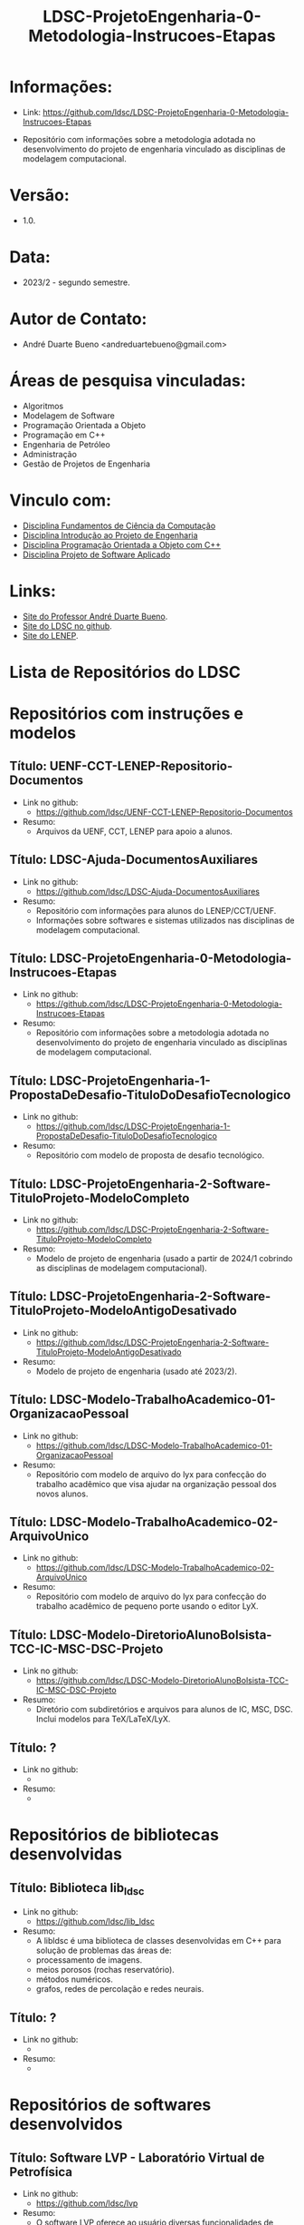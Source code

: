 #+TITLE:    LDSC-ProjetoEngenharia-0-Metodologia-Instrucoes-Etapas

* Informações:
- Link: https://github.com/ldsc/LDSC-ProjetoEngenharia-0-Metodologia-Instrucoes-Etapas

- Repositório com informações sobre a metodologia adotada no desenvolvimento do projeto de engenharia vinculado as disciplinas de modelagem computacional.

* Versão: 
- 1.0.

* Data:
- 2023/2 - segundo semestre.
  
* Autor de Contato:
- André Duarte Bueno <andreduartebueno@gmail.com>

* Áreas de pesquisa vinculadas: 
- Algoritmos
- Modelagem de Software
- Programação Orientada a Objeto
- Programação em C++
- Engenharia de Petróleo
- Administração
- Gestão de Projetos de Engenharia

* Vinculo com: 
- [[https://sites.google.com/view/professorandreduartebueno/ensino/fundamentos-de-programa%C3%A7%C3%A3o-em-c][Disciplina Fundamentos de Ciência da Computação]]
- [[https://sites.google.com/view/professorandreduartebueno/ensino/introdu%C3%A7%C3%A3o-ao-projeto-de-engenharia][Disciplina Introdução ao Projeto de Engenharia]]
- [[https://sites.google.com/view/professorandreduartebueno/ensino/prog-orientada-objeto-c-2024][Disciplina Programação Orientada a Objeto com C++]]
- [[https://sites.google.com/view/professorandreduartebueno/ensino/projeto-de-software-aplicado][Disciplina Projeto de Software Aplicado]]
  
* Links:
- [[https://sites.google.com/view/professorandreduartebueno/][Site do Professor André Duarte Bueno]].
- [[https://github.com/ldsc][Site do LDSC no github]].
- [[https://uenf.br/cct/lenep][Site do LENEP]].

* Lista de Repositórios do LDSC
* <<1>>Repositórios com instruções e modelos
** Título: UENF-CCT-LENEP-Repositorio-Documentos
- Link no github:
  - https://github.com/ldsc/UENF-CCT-LENEP-Repositorio-Documentos
- Resumo:
  - Arquivos da UENF, CCT, LENEP para apoio a alunos.

** Título: LDSC-Ajuda-DocumentosAuxiliares
- Link no github:
  - https://github.com/ldsc/LDSC-Ajuda-DocumentosAuxiliares
- Resumo:
  - Repositório com informações para alunos do LENEP/CCT/UENF.
  - Informações sobre softwares e sistemas utilizados nas disciplinas de modelagem computacional.
** Título: LDSC-ProjetoEngenharia-0-Metodologia-Instrucoes-Etapas
- Link no github:
  - https://github.com/ldsc/LDSC-ProjetoEngenharia-0-Metodologia-Instrucoes-Etapas
- Resumo:
  - Repositório com informações sobre a metodologia adotada no desenvolvimento do projeto de engenharia vinculado as disciplinas de modelagem computacional.

** Título: LDSC-ProjetoEngenharia-1-PropostaDeDesafio-TituloDoDesafioTecnologico
- Link no github:
  - https://github.com/ldsc/LDSC-ProjetoEngenharia-1-PropostaDeDesafio-TituloDoDesafioTecnologico
- Resumo:
  - Repositório com modelo de proposta de desafio tecnológico.

** Título: LDSC-ProjetoEngenharia-2-Software-TituloProjeto-ModeloCompleto
- Link no github:
  - https://github.com/ldsc/LDSC-ProjetoEngenharia-2-Software-TituloProjeto-ModeloCompleto
- Resumo:
  - Modelo de projeto de engenharia (usado a partir de 2024/1 cobrindo as disciplinas de modelagem computacional).

** Título: LDSC-ProjetoEngenharia-2-Software-TituloProjeto-ModeloAntigoDesativado
- Link no github:
  - https://github.com/ldsc/LDSC-ProjetoEngenharia-2-Software-TituloProjeto-ModeloAntigoDesativado
- Resumo:
  - Modelo de projeto de engenharia (usado até 2023/2).

** Título: LDSC-Modelo-TrabalhoAcademico-01-OrganizacaoPessoal
- Link no github:
  - https://github.com/ldsc/LDSC-Modelo-TrabalhoAcademico-01-OrganizacaoPessoal
- Resumo:
  - Repositório com modelo de arquivo do lyx para confecção do trabalho acadêmico que visa ajudar na organização pessoal dos novos alunos.

** Título: LDSC-Modelo-TrabalhoAcademico-02-ArquivoUnico
- Link no github:
  - https://github.com/ldsc/LDSC-Modelo-TrabalhoAcademico-02-ArquivoUnico
- Resumo:
  - Repositório com modelo de arquivo do lyx para confecção do trabalho acadêmico de pequeno porte usando o editor LyX.

** Título: LDSC-Modelo-DiretorioAlunoBolsista-TCC-IC-MSC-DSC-Projeto
- Link no github:
  - https://github.com/ldsc/LDSC-Modelo-DiretorioAlunoBolsista-TCC-IC-MSC-DSC-Projeto
- Resumo:
  - Diretório com subdiretórios e arquivos para alunos de IC, MSC, DSC. Inclui modelos para TeX/LaTeX/LyX.

** Título: ?
- Link no github:
  -
- Resumo:
  -

* <<2>>Repositórios de bibliotecas desenvolvidas
** Título: Biblioteca lib_ldsc
- Link no github:
  - https://github.com/ldsc/lib_ldsc
- Resumo:
  - A libldsc é uma biblioteca de classes desenvolvidas em C++ para solução de problemas das áreas de:
  - processamento de imagens.
  - meios porosos (rochas reservatório).
  - métodos numéricos.
  - grafos, redes de percolação e redes neurais.

** Título: ?
- Link no github:
  -
- Resumo:
  -
* <<3>>Repositórios de softwares desenvolvidos
** Título: Software LVP - Laboratório Virtual de Petrofísica
- Link no github:
  - https://github.com/ldsc/lvp
- Resumo:
  - O software LVP oferece ao usuário diversas funcionalidades de simulação e determinação de propriedades petrofísicas através da análise de imagens de meios porosos. O propósito inicial no desenvolvimento deste software foi o de facilitar, através de uma interface gráfica amigável e avançada, a utilização dos modelos e algoritmos desenvolvidos como parte de um trabalho de mestrado, e posteriormente de doutorado, realizado na UENF/LENEP. Devido ao fato dos trabalhos terem como base a biblioteca para análise de imagens de meios porosos lib_ldsc, diversas outras funcionalidades implementadas nesta biblioteca foram disponibilizadas no LVP.
  - Dentre as funcionalidades podemos destacar:
  - Aplicação de filtros em imagens 2D e 3D, incluindo: conectividade, imagem de distância ao fundo, inversão da imagem, passa-baixa e passa-alta;
  - Aplicação dos filtros morfológicos: fechamento, abertura, dilatação e erosão;
  - Visualização plano a plano de imagens tridimensionais permitindo escolher o eixo de visualização;
  - Visualização de imagens tridimensionais e bidimensionais;
  - Determinação de correlações frequencial e espacial;
  - Determinação da distribuição de tamanho de poros e sólidos;
  - Calculo da permeabilidade intrínseca;
  - Calculo da permeabilidade relativa;
 Visualização das curvas de permeabilidade relativa;
  - Visualização dos gráficos de correlações;
  - Calculo da porosidade;
  - Rotação de imagens tridimensionais;
  - Corte de imagens tridimensionais;
  - Determinação das configurações de equilíbrio;
  - Reconstruções tridimensionais através dos métodos esferas sobrepostas, gaussiana truncada e gaussiana truncada revisada;
  - Segmentação de poros e gargantas, através de operações morfológicas;
  - Criação de redes de percolação representativas ao meio poroso;
  - Calculo da permeabilidade intrínseca nas redes de percolação.

** Título: Simulat - Simulador Transferência Calor e Massa em Meios Porosos
- Link no github:
  - https://github.com/ldsc/simulat
- Resumo:
  - Simulador Transferência Calor e Umidade em Telhas Cerâmicas.
  - A partir de propriedades físicas medidas em laboratório permite a simulação dos valores de conteúdo mássico e temperatura de telhas expostas ao meio ambiente.
** Título: Software-CaracterizacaoDeRochaDigitalUsando-IA-InteligenciaArtificial-SegmentacaoImagens
- Link no github:
  - https://github.com/ldsc/Software-CaracterizacaoDeRochaDigitalUsando-IA-InteligenciaArtificial-SegmentacaoImagens
- Resumo:
  - Este repositório representa o projeto de dissertação desenvolvida no LENEP/CCT/UENF, como parte das exigências para obtenção do título de Mestre em Engenharia de Reservatório e de Exploração.
  - O objetivo geral deste trabalho foi desenvolver métodos de inteligência artificial capazes de reconhecer padrões relevantes para a análise das propriedades petrofísicas em imagens de rochas reservatórios.
  - No diretório resultados estão os valores obtidos na aplicação da rede neural sobre às amostras de rocha digital junto com o resultado da binarização de cada um delas.
** Título: SAIL - Software de Análise de Imagens Livre
- Link no github:
  - adicionar...
- Resumo:
  - Software de Análise de Imagens Livre
** Título: TCMP-2D
- Link no github:
  - https://github.com/ldsc/TCMP-2D
- Resumo:
  - Transferência de Calor em Meios Porosos 2D (Linguagem: C++/Qt; Método Numérico: FTCS/BTCS).
  - Entrar em contato com Guilherme.

* <<4>>Repositórios de projetos desenvolvidos
** Título: ProjetoEngenharia-AnaliseDoEfeitoDePeliculaAPartirIPR-PocosVerticais-EscoamentoMonofasico
- Link no github:
  - https://github.com/ldsc/ProjetoEngenharia-AnaliseDoEfeitoDePeliculaAPartirIPR-PocosVerticais-EscoamentoMonofasico
- Resumo:
  - ANÁLISE DO EFEITO DE PELÍCULA A PARTIR DE CURVAS DE ÍNDICE DE PRODUTIVIDADE (IPR) PARA POÇOS VERTICAIS EM ESCOAMENTO MONOFÁSICO DE ÓLEO.
  - Utilizar equações propostas na literatura e em artigos cientı́ficos para o cálculo do efeito de pelı́cula total.
  - Plotar curvas de IPR para poços verticais em escoamento monofásico de óleo a partir de soluções analı́ticas da E.D.H. considerando regime transiente, pseu-do permanente e permanente a partir do software externo Gnuplot.
** Título: ProjetoEngenharia-AnaliseQuedaPressaoDevidoMigracaoFinosOcasionadaInjecaoAguaBaixaSalinidade
- Link no github:
  - https://github.com/ldsc/ProjetoEngenharia-AnaliseQuedaPressaoDevidoMigracaoFinosOcasionadaInjecaoAguaBaixaSalinidade
- Resumo:
  - ANÁLISE DA QUEDA DE PRESSÃO DEVIDO A MIGRAÇÃO DE FINOS OCASIONADA PELA INJEÇÃO DE ÁGUA DE BAIXA SALINIDADE.
  - Desenvolver um projeto de Engenharia de Software que calcule a quantidade de partículas depositadas no meio poroso devido a migração de finos, utili- zando como dados/informações de referência os valores da literatura ou de experimentos laboratoriais, os quais serão inseridos pelo usuário por meio de arquivos .txt. Por meio do software será possível analisar o declínio de perme- abilidade, ou seja o dano à formação, devido a quantidade de partículas retidas no meio poroso e assim evitar prejuízos ecônomicos as indústrias petróliferas, pois será possível realizar uma análise e um estudo prévio do caso.
** Título: ProjetoEngenharia-AplicacaoCorrelacoesCalculoParametrosReservartorioPropriedadesFluidos-Blackoil
- Link no github:
  - https://github.com/ldsc/ProjetoEngenharia-AplicacaoCorrelacoesCalculoParametrosReservartorioPropriedadesFluidos-Blackoil
- Resumo:
  - DESENVOLVIMENTO DO SOFTWARE APLICAÇÃO DE CORRELAÇÕES PARA CÁLCULO DE PARÂMETROS DE RESERVATÓRIO A PARTIR DE PROPRIEDADES DOS FLUIDOS – MODELAGEM BLACKOIL.
  - Utilizar correlações empı́ricas para cálculo de parâmetros de um reservatório a partir de propriedades dos fluidos presentes no mesmo – Modelagem BlackOil. – Calcular propriedades dos fluidos a partir de dados externos. – Calcular parâmetros de um reservatório utilizando correlações especı́ficas.
** Título: ProjetoEngenharia-AutomacaoDaDefinicaoDoVolumeElementarRepresentativo
- Link no github:
  - https://github.com/ldsc/ProjetoEngenharia-AutomacaoDaDefinicaoDoVolumeElementarRepresentativo
- Resumo:
  - O PetroRev é um software desenvolvido em C++ que automatiza o processo de análise de Volume Elementar Representativo (REV) de amostras rochosas digitalizadas por microtomografia de raios X. Esse processo é crucial para determinar um volume estatisticamente representativo para simulações em escala de poros, especialmente focando na propriedade petrofísica da porosidade.
  - Pré-processamento de Imagens: Prepara as imagens de microtomografia para análise.
  - Segmentação e Identificação de Poros e Sólidos: Identifica áreas porosas e não porosas nas imagens.
  - Cálculo de Porosidade em Subamostras: Calcula a porosidade de subamostras para determinar o REV.
  - Análise Estatística para Identificação do REV: Utiliza dados de porosidade para determinar um volume representativo estatisticamente.
** Título: ProjetoEngenharia-AvaliacaoCondicaoExperimentalSeparacaoComponentesDoPetroleoPorCromatografiaLiquida
- Link no github:
  - https://github.com/ldsc/ProjetoEngenharia-AvaliacaoCondicaoExperimentalSeparacaoComponentesDoPetroleoPorCromatografiaLiquida
- Resumo:
  - Em desenvolvimento.
** Título: ProjetoEngenharia-AvaliacaoDasCondicoesExperimentaisParaSeparacaoDeComponentesDoPetroleoPorCromatogr
- Link no github:
  - https://github.com/ldsc/ProjetoEngenharia-AvaliacaoDasCondicoesExperimentaisParaSeparacaoDeComponentesDoPetroleoPorCromatogr
- Resumo:
  - AVALIAÇÃO DAS CONDIÇÕES EXPERIMENTAIS PARA SEPARAÇÃO DE COMPONENTES DO PETRÓLEO POR CROMATOGRAFIA LÍQUIDA UTILIZANDO PLANEJAMENTO FATORIAL.
  - Determinar, a partir do planejamento fatorial com ponto central, as melhores condições experimentais para a obtenção da fração de hidrocarbonetos satura- dos do petróleo utilizando a técnica de cromatografia em fase líquida clássica em coluna aberta, visando diminuir a quantidade de solvente e adsorvente utilizado, aumentar a porcentagem de recuperação da fração e, como conse- quência, reduzir a quantidade de resíduos líquidos e sólidos gerados ao meio ambiente.
** Título: ProjetoEngenharia-AvaliacaoFormacoesPorDadosDeTestesDePressao
- Link no github:
  - https://github.com/ldsc/ProjetoEngenharia-AvaliacaoFormacoesPorDadosDeTestesDePressao
- Resumo:
  - AVALIAÇÃO DE FORMAÇÕES POR DADOS DE TESTES DE PRESSÃO.
  - Criar um software capaz de fornecer ao usuário parâmetros e características do reservatório, através da análise dos dados obtidos em testes de pressão em poços, possibilitando estimar as dimensões do campo e sua potencialidade econômica.
** Título: ProjetoEngenharia-BancoDeDadosFluidosPerfuracao
- Link no github:
  - https://github.com/ldsc/ProjetoEngenharia-BancoDeDadosFluidosPerfuracao
- Resumo:
  - BANCO DE DADOS DE FLUIDOS DE PERFURAÇÃO.
  - Desenvolver um banco de dados contendo informações a respeito defluidos de perfuração desenvolvidos no Laboratório de Fluidos do LENEP-Laboratório de Engenharia e Exploração de Petróleo.
** Título: ProjetoEngenharia-CalculoDaTrajetoriaDirecionalParaperfuracaoDePocosDePetroleo-TIPO-1-BUILD-AND-HOLD
- Link no github:
  - https://github.com/ldsc/ProjetoEngenharia-CalculoDaTrajetoriaDirecionalParaperfuracaoDePocosDePetroleo-TIPO-1-BUILD-AND-HOLD
- Resumo:
  - CÁLCULO DE TRAJETÓRIA DIRECIONAL PARA PERFURAÇÃO DE POÇOS DE PETRÓLEO: TIPO 1 - BUILD AND HOLD.
  - Desenvolver uma solução para o cálculo da trajetória em 2D de um projeto de poço vertical e direcional.
** Título: ProjetoEngenharia-CalculoDosFatoresDeRecuperacaoAvancadaDePetroleoAPartirDeTesteDeFluxoEmMeiosPoroso
- Link no github:
  - https://github.com/ldsc/ProjetoEngenharia-CalculoDosFatoresDeRecuperacaoAvancadaDePetroleoAPartirDeTesteDeFluxoEmMeiosPoroso
- Resumo:
  - CÁLCULO DOS FATORES DE RECUPERAÇÃO AVANÇADA DE PETROLEO À PARTIR DE TESTES DE FLUXO EM MEIO POROSO.
  - Calcular a permeabilidade absoluta de amostras rochosas;
  - Obter grfico da permeabilidade absoluta da amostra (plugs );
  - Calcular o volume poroso de amostras rochosas;
  - Calcular as frações de recuperação de óleo a partir do método utilizado: Secundário e/ou Avançado;
  - Possibilitar a inclusão de informações de novosfuidos e amostras (plugs );
  - Obter gráficos com as curvas de produção de água e de óleo através da recuperaçao secundária e avançada a partir da entrada de dados pelo usuário (volumes produzidos por minuto);
  - Obter as saturações iniciais e finais dos fluidos injetados no meio poroso;
  - Obter o fator de recuperação total de óleo através dos métodos de recuperação utilizados.
** Título: ProjetoEngenharia-CalculoIndiceProdutividadePocos
- Link no github:
  - https://github.com/ldsc/ProjetoEngenharia-CalculoIndiceProdutividadePocos
- Resumo:
  - Desenvolver um projeto de engenharia de software para resolver os diferentes modelos matemáticos de previsão de produtividade de poços horizontais e ver- ticais e a influência dos parâmetros de reservatórios nos mesmos para analisar em que situações, em termos de produtividade, qual design de poço seria mais recomendado através das simulações.
** Título: ProjetoEngenharia-CalculoPerdaCargaDistribuidaFluidoNoDecorrerEscoamento
- Link no github:
  - https://github.com/ldsc/ProjetoEngenharia-CalculoPerdaCargaDistribuidaFluidoNoDecorrerEscoamento
- Resumo:
  - CÁLCULO DA PERDA DE CARGA DISTRIBUIDA DE UM FLUIDO NO DECORRER DO ESCOAMENTO.
  - Desenvolver um projeto de engenharia de software para calcular a perda de carga distribuída de um fluido no decorrer do escoamento ao longo da tubulação.
** Título: ProjetoEngenharia-CalculoVolumesFluidosPerfuracaoCimentacaoTubosETempoPerfuracao
- Link no github:
  - https://github.com/ldsc/ProjetoEngenharia-CalculoVolumesFluidosPerfuracaoCimentacaoTubosETempoPerfuracao
- Resumo:
  - Desenvolver um programa para cálculo dos volumes de fluido de perfuração e cimento, quantidade de tubos e o tempo gasto em uma operação de perfuração de um poço de petróleo.
** Título: ProjetoEngenharia-CorrelacoesPVT
- Link no github:
  - https://github.com/ldsc/ProjetoEngenharia-CorrelacoesPVT
- Resumo:
  - Criar um banco virtual de correlações onde seja possível estimar diversas propriedades relacionadas ao gás e ao óleo presentes em um reservatório. Visando a empregá-lo no ensino e pesquisa.
** Título: ProjetoEngenharia-ESPPERFORMANCE-SimuladorDeCurvasDeDesempenhoDe-BCS-HEAD-ePerdasCarga
- Link no github:
  - https://github.com/ldsc/ProjetoEngenharia-ESPPERFORMANCE-SimuladorDeCurvasDeDesempenhoDe-BCS-HEAD-ePerdasCarga
- Resumo:
  - ESPPERFORMANCE - SIMULADOR DE CURVAS DE DESEMPENHO DE BCS: HEAD E PERDAS DE CARGA.
  - Desenvolver um simulador que calcule as curvas de perfomance de operação de BCS utilizado em elevação artficial de petróleo a partir de parametrizações para escoamento defluidos em bombas centrífugas.
** Título: ProjetoEngenharia-FluxoMonofasicoReativoEmMeiosPorosos
- Link no github:
  - https://github.com/ldsc/ProjetoEngenharia-FluxoMonofasicoReativoEmMeiosPorosos
- Resumo:
  - Em desenvolvimento.
** Título: ProjetoEngenharia-ModelosDeAquiferosAnaliticos
- Link no github:
  - https://github.com/ldsc/ProjetoEngenharia-ModelosDeAquiferosAnaliticos
- Resumo:
  - MODELOS DE AQUÍFEROS ANALÍTICOS.
  - No ambiente da Engenharia de Reservatórios, o objeto de estudo é o próprio reservatório de óleo e gás. No entanto, para que esse estudo ocorra de forma eficiente, é necessário que se entenda as características (porosidade, permeabilidade, volume de reservatório, presença e propriedades de aquíferos) e o comportamento sob produção. O objetivo de estudo deste software é analisar aquíferos analíticos com modelos distintos e como sua presença provoca efeitos em reservatórios de óleo e gás.
** Título: ProjetoEngenharia-ModelosDeDeslocamentoImiscivelParaRecuperacaoSecundariaDePetroleo
- Link no github:
  - https://github.com/ldsc/ProjetoEngenharia-ModelosDeDeslocamentoImiscivelParaRecuperacaoSecundariaDePetroleo
- Resumo:
  - MODELOS DE DESLOCAMENTO IMISCÍVEL PARA RECUPERAÇÃO SECUNDÁRIA DE PETRÓLEO.
  - O projeto a ser desenvolvido consiste em um programa que calculará características de um reservatório homogêneo a partir de um fluxo bifásico areal, preverá o desempenho no processo de recuperação secundária do óleo a partir de um sistema estratificado com fluxo bifásico. A presente construção do sistema será utilizado em âmbito acadêmico como software livre, a partir do uso da Programação Orientada a Objeto em C++ e software Gnuplot, para que esteja disponível de fácil acesso a todos. A interface selecionada para o programa é em modo texto, o usuário irá se relacionar a partir do uso do teclado, mouse e monitor em conjunto com a interface do sistema construído. Os dados de entrada, propriedades do reservatório, serão fornecidos em modo .xlsx, na qual poderá ser modificado pelo usuário com base nas informações do reservatório em questão, enquanto que os dados de saída serão em modo arquivo de texto .txt e imagem .png com base nos diferentes modelos de deslocamento possíveis do software.
** Título: ProjetoEngenharia-PrevisaoComportamentoDeReservatoriosDeOleoComCapaDeGasOuGasEmSolucaoEOleo-GasComIn
- Link no github:
  - https://github.com/ldsc/ProjetoEngenharia-PrevisaoComportamentoDeReservatoriosDeOleoComCapaDeGasOuGasEmSolucaoEOleo-GasComIn
- Resumo:
  - PREVISÃO DE COMPORTAMENTO DE RESERVATÓRIOS DE ÓLEO COM CAPA DE GÁS OU GÁS EM SOLUÇÃO E ÓLEO & GÁS COM INFLUXO DE ÁGUA.
  - Desenvolver um software para determinar os parâmetros comportamentais de um reservatório de óleo com capa de gás para a caracterização desse reservatório por meio da análise e cálculos a partir de dados de produção.
** Título: ProjetoEngenharia-PropriedadesFisicasRochasSedimentaresUtilizandoDadosObtidosPorAnaliseDeImagens
- Link no github:
  - https://github.com/ldsc/ProjetoEngenharia-PropriedadesFisicasRochasSedimentaresUtilizandoDadosObtidosPorAnaliseDeImagens
- Resumo:
  - DETERMINAÇÃO DE PROPRIEDADES FÍSICAS DE ROCHAS SEDIMENTARES UTILIZANDO DADOS OBTIDOS POR ANÁLISE DE IMAGENS DIGITAIS.
  - Desenvolver um software que receba dados obtidos do ImageJ e converta-os em caracterização da rocha em análise.
  - As novas atualizações foram a inclusão de classes como: Analise porosidade, Parametros Morfometricos, Propriedades rocha (homogeneidade e heterogeneidade), Metodo RbSr, Volume representativo do elemento (REV) e SimulacaoFluxoFluidos (liquido e gasoso).
** Título: ProjetoEngenharia-SimulacaoDeCurvasIPRUtilizandoModelosEmpiricosEmPocosVerticais
- Link no github:
  - https://github.com/ldsc/ProjetoEngenharia-SimulacaoDeCurvasIPRUtilizandoModelosEmpiricosEmPocosVerticais
- Resumo:
  - SIMULADOR DE CURVAS IPR UTILIZANDO MODELOS EMPÍRICOS EM POCOS VERTICAIS.
  - Selecionar o tipo de fluido e geometria do reservatório.
  - Desenvolver os cálculos das vazões e pressões com base nos modelos empíricos (Fetkovich, Vogel, Vogel Generalizada e Linear). – Plotar gráficos e permitir que possam ser salvos. – Permitir que o usuário possa entrar com os dados por meio de um arquivo de disco.
** Título: ProjetoEngenharia-SimulacaoPropriedadesTermodinamicasSubstanciasSimplesECompostas
- Link no github:
  - https://github.com/ldsc/ProjetoEngenharia-SimulacaoPropriedadesTermodinamicasSubstanciasSimplesECompostas
- Resumo:
  - SIMULAÇÃO DE PROPRIEDADES TERMODINÂMICAS DE SUBSTÂNCIAS SIMPLES E COMPOSTAS.
  - bter propriedades termodinâmicas de substâncias simples e misturas de substâncias. Estas propriedades incluem fugacidade, densidade, volume específico, volume molar, e o fator de compressibilidade, tanto da fase líquida, quanto da fase vapor (se as duas coexistirem).
** Título: ProjetoEngenharia-SimuladorDeEstimativaDeReservaUtilizandoEBM-EnfoqueReservatoriosGas
- Link no github:
  - https://github.com/ldsc/ProjetoEngenharia-SimuladorDeEstimativaDeReservaUtilizandoEBM-EnfoqueReservatoriosGas
- Resumo:
  - SIMULADOR DE ESTIMATIVA DE RESERVA DE RESERVATÓRIO UTILIZANDO EBM, COM ENFOQUE NOS RESERVATÓRIOS DE GÁS.
  - Aperfeiçoar a solução para determinar o volume original de fluido (principalmente gás) no reservatório, incluindo a modelagem de diferentes mecanismos de produção e a injeção de fluidos.
  - Implementar classes e métodos para representar a injeção de água, gás, polímero, surfactante, vapor e gás lift no reservatório.
  - Aprimorar a flexibilidade do programa para lidar com uma variedade de cenários de produção e injeção.
  - Refinar a lógica de cálculo do volume original de fluido para considerar os efeitos das novas classes de injeção.
** Título: ProjetoEngenharia-SimuladorDeReservatorioMonofasico2D
- Link no github:
  - https://github.com/ldsc/ProjetoEngenharia-SimuladorDeReservatorioMonofasico2D
- Resumo:
  - SIMULADOR DE RESERVATÓRIO MONOFÁSICO 2D.
** Título: ProjetoEngenharia-SimuladorDeTracoSismico
- Link no github:
  - https://github.com/ldsc/ProjetoEngenharia-SimuladorDeTracoSismico
- Resumo:
  - Desenvolver um programa para a gerar um traço sísmico sintético de uma formação arbitrária a partir de dados da formação com espessura da camada, velocidade de propagação da onda acústica e a densidade.
** Título: ProjetoEngenharia-SimuladorHidraulicaPerfuracaoPoco
- Link no github:
  - https://github.com/ldsc/ProjetoEngenharia-SimuladorHidraulicaPerfuracaoPoco
- Resumo:
  - Desenvolver um simulador de hidráulica de poço que execute cálculos e gere gráficos. Para tal, deve-se usar as equações de perda de carga provenientes da mecânica dos fluidos adaptadas à indústria do petróleo.
** Título: ProjetoEngenharia-SimuladorPropriedadesMaterialSubmetidoCorrosaoPorDioxidoDeCarbono
- Link no github:
  - https://github.com/ldsc/ProjetoEngenharia-SimuladorPropriedadesMaterialSubmetidoCorrosaoPorDioxidoDeCarbono
- Resumo:
  - Simulador de Propriedades Mecânicas de Material Submetido ao Processo de Corrosão por Dióxido de Carbono. Desenvolver um programa que receba dados reais ou arbitrários e calcule as propriedades mecânicas do material a partir de onde serão gerados gráficos que poderão ser utilizados para análise de taxas corrosivas.
** Título: rojetoEngenharia-SimuladorReservatorio2D
- Link no github:
  - https://github.com/ldsc/ProjetoEngenharia-SimuladorReservatorio2D
- Resumo:
  - Em desenvolvimento.
  - Criar um software capaz de fornecer ao usuário parâmetros e características do reservatório, através da análise dos dados obtidos em testes de pressão em poços, possibilitando estimar as dimensões do campo e sua potencialidade econômica.
  - Nota: Continuidade do projeto: https://github.com/ldsc/ProjetoEngenharia-SimuladorDeReservatorioMonofasico2D
** Título: ProjetoEngenharia-SimuladorSolucoesAnaliticasAdmensionaisEqDifusividadeHidraulicaFluxosLinearERadial
- Link no github:
  - https://github.com/ldsc/ProjetoEngenharia-SimuladorSolucoesAnaliticasAdmensionaisEqDifusividadeHidraulicaFluxosLinearERadial
- Resumo:
  - SIMULADOR DE SOLUÇÕES ANALÍTICAS ADIMENSIONAIS DA EQUAÇÃO DA DIFUSIVIDADE HIDRÁULICA PARA FLUXOS LINEAR E RADIAL.
  - A partir da descoberta de uma acumulação de petróleo diversas informações podem ser obtidas. Das mais importantes, pode-se citar como exemplo a quantidade de hidro- carbonetos que se pode retirar dessa jazida e o tempo em que essa produção se efetuará. Dentro da engenharia de petróleo, engenheiros de reservatório constantemente buscam solucionar problemas envolvendo fluxos monofásicos de fluidos de baixa compressibilidade que partem das as equações fundamentais da mecânica dos fluidos que descrevem o trans- porte de líquidos em meios porosos. A principal equação que rege esse estudo do fluxo em meios porosos é a Equação da Difusividade Hidráulica e ao resolver os problemas de valor inicial e de contorno formados por essa equação, é possível obter os modelos físicos de interesse que são encontrados no campo. A necessidade de monitoramento do comportamento do reservatório é evidente e prever como será o seu comportamento auxilia diretamente na tomada de decisões a respeito das operações realizadas e serve de base para os testes de pressão que visam a obtenção de vários parâmetros do reservatório (fator de película, volume poroso drenado, limites do reservatório, etc).
** Título: ProjetoEngenharia-SimuladorSubstituicaoFluidoEmodelagemAVO
- Link no github:
  - https://github.com/ldsc/ProjetoEngenharia-SimuladorSubstituicaoFluidoEmodelagemAVO
- Resumo:
  - DESENVOLVIMENTO DO SOFTWARE SIMULADOR DE SUBSTITUIÇÃO DE FLUIDOS E DE MODELAGEM AVO.
  - Realizar a substituição de fluidos para plotar um gráfico de velocidade da onda compressional pela saturação de água e de velocidade da onda cisalhante pela saturação de água.
** Título: ProjetoEngenharia-SoftwareCaracterizacaoDeReservatoriosIntegradoAAnalisePetrofisica
- Link no github:
  - https://github.com/ldsc/ProjetoEngenharia-SoftwareCaracterizacaoDeReservatoriosIntegradoAAnalisePetrofisica
- Resumo:
  - DESENVOLVIMENTO DO SOFTWARE CARACTERIZAÇÃO DE RESERVATÓRIOS INTEGRADO À ANÁLISE PETROFÍSICA.
  - Criar um software capaz de calcular parâmetros e inferir características de um reservatório, através da análise dos dados obtidos em testes de pressão em poços e na testemunhagem do reservatório, possibilitando estimar as dimensões do campo e sua potencialidade econômica. Um diferencial importante nesta versão é a flexíbilidade na entrada de dados do usuário.
** Título: ProjetoEngenharia-SoftwareControlador-MedidorDeBancadaAz-pH-mV-ORP-Cond-TDS-SALT
- Link no github:
  - https://github.com/ldsc/ProjetoEngenharia-SoftwareControlador-MedidorDeBancadaAz-pH-mV-ORP-Cond-TDS-SALT
- Resumo:
  - Em desenvolvimento.
** Título: rojetoEngenharia-SoftwareDeComunicacao-MedidorLCR
- Link no github:
  - https://github.com/ldsc/ProjetoEngenharia-SoftwareDeComunicacao-MedidorLCR
- Resumo:
  - Em desenvolvimento.
** Título: ProjetoEngenharia-SoftwareParaCalculoDeIncrustacaoNaProducaoDePetroleo
- Link no github:
  - https://github.com/ldsc/ProjetoEngenharia-SoftwareParaCalculoDeIncrustacaoNaProducaoDePetroleo
- Resumo:
  - Em desenvolvimento.
** Título: ProjetoEngenharia-SoftwareParaCalculoDePropriedadesReologicasDeFluidosDePerfuracao
- Link no github:
  - https://github.com/ldsc/ProjetoEngenharia-SoftwareParaCalculoDePropriedadesReologicasDeFluidosDePerfuracao
- Resumo:
  - Faltando esta informação.
** Título: ProjetoEngenharia-SoftwareParaTratamentosDeDados-FT-ICR-MS-e-Aplica-esGeoquimicas
- Link no github:
  - https://github.com/ldsc/ProjetoEngenharia-SoftwareParaTratamentosDeDados-FT-ICR-MS-e-Aplica-esGeoquimicas
- Resumo:
  - Software para tratamentos de dados FT-ICR MS e aplicações geoquímicas.
  - Facilitar o uso da petroleômica.
  - Calcular o número de carbono, hidrogênio e nitrogênio.
  - Calcular a distribuição heteroatômica para cada amostra.
  - Calcular o número de DBE e sua distribuição para cada classe heteroatômica.
  - Calcular a distribuição do número de carbono por DBE para cada classe hete- roatômica.
  - Calcular parâmetros geoquímicos com os dados petroleômicos. – Plotar gráficos e diagramas.
** Título: ProjetoEngenharia-SoftwareQueCalculaPropriedadesPetrofisicasPocoAPartirEquacoesDaFisica
- Link no github:
  - https://github.com/ldsc/ProjetoEngenharia-SoftwareQueCalculaPropriedadesPetrofisicasPocoAPartirEquacoesDaFisica
- Resumo:
  - ProjetoEngenharia-SoftwareQueCalculaPropriedadesPetrofisicasPocoAPartirEquacoesDaFisica.
  - Plotar os perfis.
  - Calcular a porosidade.
  - Calcular a argilosidade.
  - Calcular a saturação de óleo e água.
  - Plotar as propriedades calculadas.
** Título: ProjetoEngenharia-SPTSP-Helmholtz
- Link no github:
  - https://github.com/ldsc/ProjetoEngenharia-SPTSP-Helmholtz
- Resumo:
  - SIMULADOR DE PROPRIEDADES TERMODINÂMICAS DE SUBSTÂNCIAS PURAS A PARTIR DE DENSIDADE E TEMPERATURA.
  - A correta previsão das propriedades termodinâmicas e cálculo do equilíbrio de fases constitui-se num ponto fundamental do projeto de qualquer processo da industria química, como sistemas de refrigeração. A exploração e produção de reservas naturais de hidrocarbonetos não foge a essa regra, com a dificuldade adicional de tratar complexas misturas de hidrocarbonetos, muitas vezes não bem caracterizadas, além da presença de compostos não orgânicos, como água e dióxido de carbono, empregados em técnicas para aumentar o fator de recuperação das jazidas. Na simulação numérica computacional, que usa o modelo composicional de reservatórios de hidro- carbonetos, um dos conjuntos de equações utilizado para a solução é composto pelos coeficientes de distribuição dos componentes entre as fases presentes no meio poroso. Em varios momentos da simulação uma ou mais fases podem ser constituídas de compostos puros. Nesse caso, ao invés de utilizar equações de estado, são utilizadas correlações para prever as propriedades termodinâmicas, bem como as suas derivadas (necessárias para o cálculo do jacobiano do método de Newton).
  - Objetivo geral: – Deselvolver um software que calcula as propriedades termodinâmicas de uma substância pura a partir de equações experimentais.
** Título: ProjetoEngenharia-STC-3D-SimuladorDeTransferenciaDeCalor-3D
- Link no github:
  - https://github.com/ldsc/ProjetoEngenharia-STC-3D-SimuladorDeTransferenciaDeCalor-3D
- Resumo:
  - Projeto de engenharia - Simulador de condução térmica em objetos 3D com perfis genéricos.
  - O seguinte projeto de engenharia deve simular a difusão térmica de qualquer objeto tridimensional, onde o usuário desenha a superfície de alguns perfis e escolhe as temperaturas e suas propriedades termofísicas.
  - A equação do Calor será modelada por diferenças finitas pelo modelo BTCS, utilizando fronteiras de Neumann, e a programação utilizará paralelismo e multithreading para acelerar as simulações.
  - No quesito prático, o usuário poderá desenhar a superfície a ser simulada, escolher sua temperatura, propriedades termofísicas e se é fonte/sumidouro ou não. Também terá a liberdade de escolher um ponto para analisar os gráficos da evolução térmica no tempo e espaço, salvar as superfícies dos perfis e carregar essas camadas com todas as suas propriedades e modificá-las. Por fim, o projeto será utilizado para estudar a injeção de calor em reservatórios 2D e 3D, e avaliar a distribuição da temperatura ao longo do tempo no reservatório.
  - Nota: Também foi o TCC do aluno Nikolas.
** Título: ProjetoEngenharia-TratamentoEstatisticoDadosGeoquimicos
- Link no github:
  - https://github.com/ldsc/ProjetoEngenharia-TratamentoEstatisticoDadosGeoquimicos
- Resumo:
  - Os métodos estatísticos estão associados ao tratamento de informações. Seu emprego tem por objetivo explorar uma certa quantidade de números e extrair dos mesmos, valiosas conclusões.
  - O objetivo geral do software é propor uma série de tratamentos estatísticos como a regressão linear e os testes de hipóteses, bem como alguns testes que identificam valores anômalos (outliers).Este trabalho implementa alguns testes que identificam valores anômalos (outliers), que são: Teste do escore z modificado, Teste de Grubbs, Teste de Dixon, Teste de Cochran e Teste de Doerffel , além de testes de hipóteses e regressão linear que são aplicados em dados geoquímicos.
** Título:
- Link no github:
- Resumo:
  -
* <<5>>Repositórios com projetos didáticos
** Título: ProjetoEngenharia-SistemaAcademico (didático)
- Link no github:
  - https://github.com/ldsc/ProjetoEngenharia-SistemaAcademico
- Resumo:
  - Mostrar o desenvolvimento de modelos UML com um exemplo administrativo conhecido dos alunos, o sistema acadêmico.
